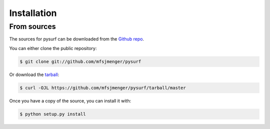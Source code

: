 .. highlight:: shell

============
Installation
============



From sources
------------

The sources for pysurf can be downloaded from the `Github repo`_.

You can either clone the public repository:

.. code-block:: console

    $ git clone git://github.com/mfsjmenger/pysurf

Or download the `tarball`_:

.. code-block:: console

    $ curl -OJL https://github.com/mfsjmenger/pysurf/tarball/master

Once you have a copy of the source, you can install it with:

.. code-block:: console

    $ python setup.py install


.. _Github repo: https://github.com/mfsjmenger/pysurf
.. _tarball: https://github.com/mfsjmenger/pysurf/tarball/master
